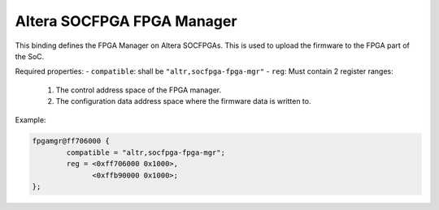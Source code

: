 Altera SOCFPGA FPGA Manager
===========================

This binding defines the FPGA Manager on Altera SOCFPGAs. This is used to upload
the firmware to the FPGA part of the SoC.

Required properties:
- ``compatible``: shall be ``"altr,socfpga-fpga-mgr"``
- ``reg``: Must contain 2 register ranges:
	1. The control address space of the FPGA manager.
	2. The configuration data address space where the firmware data is written to.

Example:

.. code-block:: none

	fpgamgr@ff706000 {
		compatible = "altr,socfpga-fpga-mgr";
		reg = <0xff706000 0x1000>,
		      <0xffb90000 0x1000>;
	};
